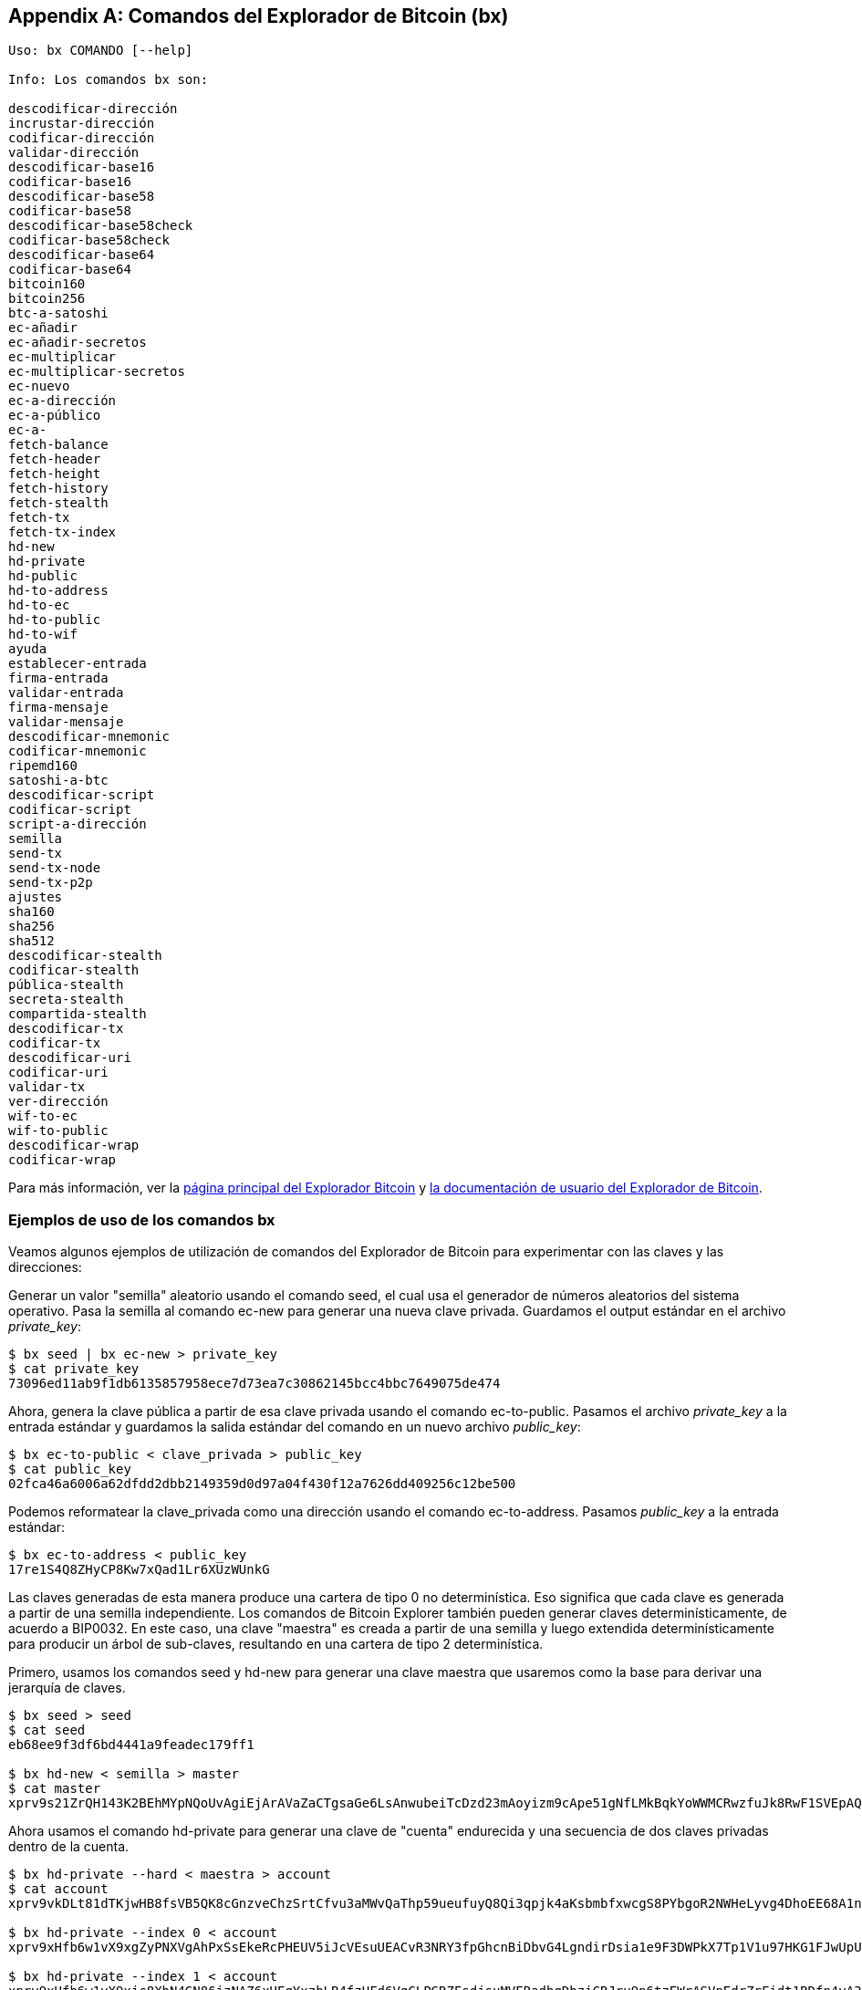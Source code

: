 [[appdx_bx]]
[appendix]

== Comandos del Explorador de Bitcoin (bx)

((("comandos de Bitcoin Explorer","comandos en", id="ix_appdx-bx-asciidoc0", range="startofrange")))

----
Uso: bx COMANDO [--help]

Info: Los comandos bx son:

descodificar-dirección
incrustar-dirección
codificar-dirección
validar-dirección
descodificar-base16
codificar-base16
descodificar-base58
codificar-base58
descodificar-base58check
codificar-base58check
descodificar-base64
codificar-base64
bitcoin160
bitcoin256
btc-a-satoshi
ec-añadir
ec-añadir-secretos
ec-multiplicar
ec-multiplicar-secretos
ec-nuevo
ec-a-dirección
ec-a-público
ec-a-
fetch-balance
fetch-header
fetch-height
fetch-history
fetch-stealth
fetch-tx
fetch-tx-index
hd-new
hd-private
hd-public
hd-to-address
hd-to-ec
hd-to-public
hd-to-wif
ayuda
establecer-entrada
firma-entrada
validar-entrada
firma-mensaje
validar-mensaje
descodificar-mnemonic
codificar-mnemonic
ripemd160
satoshi-a-btc
descodificar-script
codificar-script
script-a-dirección
semilla
send-tx
send-tx-node
send-tx-p2p
ajustes
sha160
sha256
sha512
descodificar-stealth
codificar-stealth
pública-stealth
secreta-stealth
compartida-stealth
descodificar-tx
codificar-tx
descodificar-uri
codificar-uri
validar-tx
ver-dirección
wif-to-ec
wif-to-public
descodificar-wrap
codificar-wrap
----

Para más información, ver la https://github.com/libbitcoin/libbitcoin-explorer[página principal del Explorador Bitcoin] y https://github.com/libbitcoin/libbitcoin-explorer/wiki[la documentación de usuario del Explorador de Bitcoin].

=== Ejemplos de uso de los comandos bx

Veamos algunos ejemplos de utilización de comandos del Explorador de Bitcoin para experimentar con las claves y las direcciones:

Generar un valor "semilla" aleatorio usando el((("Bitcoin Exlorer","comando seed")))((("comando seed (bx)"))) comando +seed+, el cual usa el generador de números aleatorios del sistema operativo. Pasa la semilla al((("Bitcoin Exolorer","comando ec-new")))((("comando ec-new (bx)"))) comando +ec-new+ para generar una nueva clave privada. Guardamos el output estándar en el archivo _private_key_:

----
$ bx seed | bx ec-new > private_key
$ cat private_key 
73096ed11ab9f1db6135857958ece7d73ea7c30862145bcc4bbc7649075de474
----

Ahora, genera la clave pública a partir de esa clave privada usando el((("Bitcoin Explorer","comando ec-to-public")))((("comando ec-to-public (bx)"))) comando +ec-to-public+. Pasamos el archivo _private_key_ a la entrada estándar y guardamos la salida estándar del comando en un nuevo archivo _public_key_:

----
$ bx ec-to-public < clave_privada > public_key
$ cat public_key 
02fca46a6006a62dfdd2dbb2149359d0d97a04f430f12a7626dd409256c12be500
----

Podemos reformatear la +clave_privada+ como una dirección usando el((("Bitcoin Explorer","comando ec-to-address")))((("comando ec-to-address (bx)"))) comando +ec-to-address+. Pasamos _public_key_ a la entrada estándar:

----
$ bx ec-to-address < public_key 
17re1S4Q8ZHyCP8Kw7xQad1Lr6XUzWUnkG
----

Las claves generadas de esta manera produce una cartera de tipo 0 no determinística. Eso significa que cada clave es generada a partir de una semilla independiente. Los comandos de Bitcoin Explorer también pueden generar claves determinísticamente, de acuerdo a BIP0032. En este caso, una clave "maestra" es creada a partir de una semilla y luego extendida determinísticamente para producir un árbol de sub-claves, resultando en una cartera de tipo 2 determinística.

Primero, usamos los((("Bitcoin Explorer","comando seed")))((("comando seed" (bx)"))) comandos +seed+ y((("Bitcoin Explorer","comando hd-new")))((("comando hd-new (bx)"))) +hd-new+ para generar una clave maestra que usaremos como la base para derivar una jerarquía de claves.

----
$ bx seed > seed
$ cat seed
eb68ee9f3df6bd4441a9feadec179ff1

$ bx hd-new < semilla > master
$ cat master
xprv9s21ZrQH143K2BEhMYpNQoUvAgiEjArAVaZaCTgsaGe6LsAnwubeiTcDzd23mAoyizm9cApe51gNfLMkBqkYoWWMCRwzfuJk8RwF1SVEpAQ
----

Ahora usamos el((("Bitcoin Explorer","comando hd-private")))((("comando hd-private (bx)"))) comando +hd-private+ para generar una clave de "cuenta" endurecida y una secuencia de dos claves privadas dentro de la cuenta.

----
$ bx hd-private --hard < maestra > account
$ cat account
xprv9vkDLt81dTKjwHB8fsVB5QK8cGnzveChzSrtCfvu3aMWvQaThp59ueufuyQ8Qi3qpjk4aKsbmbfxwcgS8PYbgoR2NWHeLyvg4DhoEE68A1n

$ bx hd-private --index 0 < account
xprv9xHfb6w1vX9xgZyPNXVgAhPxSsEkeRcPHEUV5iJcVEsuUEACvR3NRY3fpGhcnBiDbvG4LgndirDsia1e9F3DWPkX7Tp1V1u97HKG1FJwUpU

$ bx hd-private --index 1 < account
xprv9xHfb6w1vX9xjc8XbN4GN86jzNAZ6xHEqYxzbLB4fzHFd6VqCLPGRZFsdjsuMVERadbgDbziCRJru9n6tzEWrASVpEdrZrFidt1RDfn4yA3
----

A continuación usamos el((("Bitcoin Explorer","comando hd-public")))((("comando hd-public (bx)"))) comando +hd-public+ para generar la correspondiente secuencia de dos claves públicas.

----
$ bx hd-public --index 0 < account
xpub6BH1zcTuktiFu43rUZ2gXqLgzu5F3tLEeTQ5t6iE3aQtM2VMTxMcyLN9fYHiGhGpQe9QQYmqL2eYPFJ3vezHz5wzaSW4FiGrseNDR4LKqTy

$ bx hd-public --index 1 < account
xpub6BH1zcTuktiFx6CzhPbGjG3UYQ13WR16CmtbPiagEKpEVtpyjshWyMaMV1cn7nUPUkgQHPVXJVqsrA8xWbGQDhohEcDFTEYMvYzwRD7Juf8
----

Las claves públicas también pueden ser derivadas a partir de sus correspondientes claves privadas usando el((("Bitcoin Explorer","comando hd-to-public")))((("comando hd-to-public (bx)"))) comando +hd-to-public+.

----
$ bx hd-private --index 0 < account | bx hd-to-public
xpub6BH1zcTuktiFu43rUZ2gXqLgzu5F3tLEeTQ5t6iE3aQtM2VMTxMcyLN9fYHiGhGpQe9QQYmqL2eYPFJ3vezHz5wzaSW4FiGrseNDR4LKqTy

$ bx hd-private --index 1 < account | bx hd-to-public
xpub6BH1zcTuktiFx6CzhPbGjG3UYQ13WR16CmtbPiagEKpEVtpyjshWyMaMV1cn7nUPUkgQHPVXJVqsrA8xWbGQDhohEcDFTEYMvYzwRD7Juf8
----

Podemos generar un número prácticamente ilimitado de claves en una cadena determinística, todas derivadas de una misma semilla. Esta técnica es usada en muchas aplicaciones de cartera para generar claves a las que es posible hacer copias de respaldo con un único valor semilla. Esto es más fácil que tener que guardar copias de la cartera con todas sus claves generadas aleatoriamente cada vez que una nueva clave es creada.

La semilla puede ser codificada usando el((("Bitcoin Explorere","comando mnemonic-encode")))((("comando mnemonic-encode (bx)"))) comando +mnemonic-encode+.

----
$ bx hd-mnemonic < semilla > words
adore repeat vision worst especially veil inch woman cast recall dwell appreciate
----

La semilla puede luego ser decodificada usando el((("Bitcoin Explorer","comando mnemonic-decode")))((("comando mnemonic-decode (bx)"))) comando +mnemonic-decode+.

----
$ bx mnemonic-decode < words
eb68ee9f3df6bd4441a9feadec179ff1
----

La codificación mnemónica puede hacer que una semilla sea más fácil de registrar y hasta recordar.(((range="endofrange", startref="ix_appdx-bx-asciidoc0")))